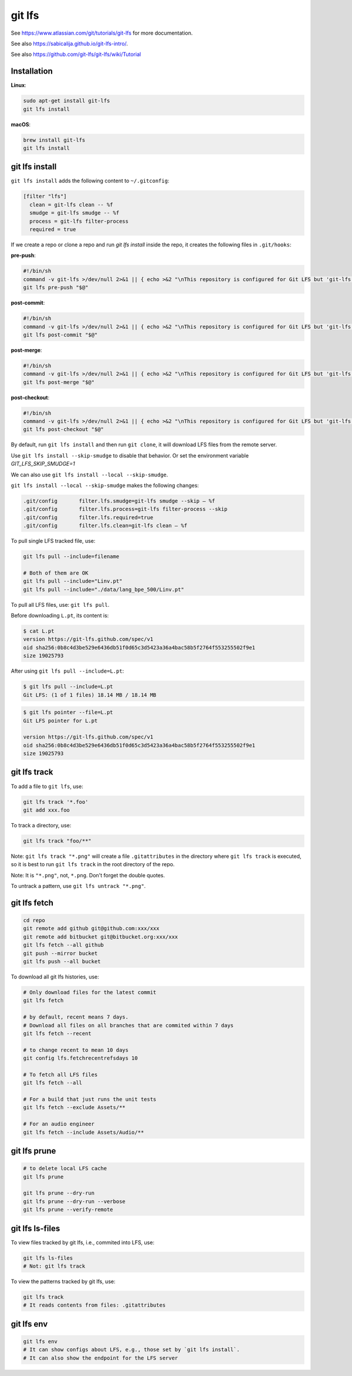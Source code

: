 git lfs
=======

See `<https://www.atlassian.com/git/tutorials/git-lfs>`_
for more documentation.

See also `<https://sabicalija.github.io/git-lfs-intro/>`_.

See also `<https://github.com/git-lfs/git-lfs/wiki/Tutorial>`_

Installation
------------

**Linux**:

.. code-block::

  sudo apt-get install git-lfs
  git lfs install

**macOS**:

.. code-block::

  brew install git-lfs
  git lfs install


git lfs install
---------------

``git lfs install`` adds the following content to ``~/.gitconfig``:

.. code-block::

  [filter "lfs"]
    clean = git-lfs clean -- %f
    smudge = git-lfs smudge -- %f
    process = git-lfs filter-process
    required = true


If we create a repo or clone a repo and run `git lfs install` inside
the repo, it creates the following files in ``.git/hooks``:

**pre-push**:

.. code-block:: bash

  #!/bin/sh
  command -v git-lfs >/dev/null 2>&1 || { echo >&2 "\nThis repository is configured for Git LFS but 'git-lfs' was not found on your path. If you no longer wish to use Git LFS, remove this hook by deleting .git/hooks/pre-push.\n"; exit 2; }
  git lfs pre-push "$@"

**post-commit**:

.. code-block:: bash

  #!/bin/sh
  command -v git-lfs >/dev/null 2>&1 || { echo >&2 "\nThis repository is configured for Git LFS but 'git-lfs' was not found on your path. If you no longer wish to use Git LFS, remove this hook by deleting .git/hooks/post-commit.\n"; exit 2; }
  git lfs post-commit "$@"

**post-merge**:

.. code-block:: bash

  #!/bin/sh
  command -v git-lfs >/dev/null 2>&1 || { echo >&2 "\nThis repository is configured for Git LFS but 'git-lfs' was not found on your path. If you no longer wish to use Git LFS, remove this hook by deleting .git/hooks/post-merge.\n"; exit 2; }
  git lfs post-merge "$@"

**post-checkout**:

.. code-block:: bash

  #!/bin/sh
  command -v git-lfs >/dev/null 2>&1 || { echo >&2 "\nThis repository is configured for Git LFS but 'git-lfs' was not found on your path. If you no longer wish to use Git LFS, remove this hook by deleting .git/hooks/post-checkout.\n"; exit 2; }
  git lfs post-checkout "$@"


By default, run ``git lfs install`` and then run ``git clone``, it will download
LFS files from the remote server.

Use ``git lfs install --skip-smudge`` to disable that behavior.
Or set the environment variable `GIT_LFS_SKIP_SMUDGE=1`

We can also use ``git lfs install --local --skip-smudge``.


``git lfs install --local --skip-smudge`` makes the following changes:

.. code-block::

  .git/config       filter.lfs.smudge=git-lfs smudge --skip — %f
  .git/config       filter.lfs.process=git-lfs filter-process --skip
  .git/config       filter.lfs.required=true
  .git/config       filter.lfs.clean=git-lfs clean — %f


To pull single LFS tracked file, use:

.. code-block:: bash

  git lfs pull --include=filename

  # Both of them are OK
  git lfs pull --include="Linv.pt"
  git lfs pull --include="./data/lang_bpe_500/Linv.pt"

To pull all LFS files, use: ``git lfs pull``.

Before downloading ``L.pt``, its content is:

.. code-block::

  $ cat L.pt
  version https://git-lfs.github.com/spec/v1
  oid sha256:0b8c4d3be529e6436db51f0d65c3d5423a36a4bac58b5f2764f553255502f9e1
  size 19025793

After using ``git lfs pull --include=L.pt``:

.. code-block::

  $ git lfs pull --include=L.pt
  Git LFS: (1 of 1 files) 18.14 MB / 18.14 MB

.. code-block::

  $ git lfs pointer --file=L.pt
  Git LFS pointer for L.pt

  version https://git-lfs.github.com/spec/v1
  oid sha256:0b8c4d3be529e6436db51f0d65c3d5423a36a4bac58b5f2764f553255502f9e1
  size 19025793


git lfs track
-------------

To add a file to ``git lfs``, use:

.. code-block::

  git lfs track '*.foo'
  git add xxx.foo

To track a directory, use:

.. code-block::

  git lfs track "foo/**"


Note: ``git lfs track "*.png"`` will create a file ``.gitattributes`` in the directory
where ``git lfs track`` is executed, so it is best to run ``git lfs track`` in
the root directory of the repo.

Note: It is ``"*.png"``, not, ``*.png``. Don't forget the double quotes.

To untrack a pattern, use ``git lfs untrack "*.png"``.

git lfs fetch
--------------

.. code-block::

  cd repo
  git remote add github git@github.com:xxx/xxx
  git remote add bitbucket git@bitbucket.org:xxx/xxx
  git lfs fetch --all github
  git push --mirror bucket
  git lfs push --all bucket

To download all git lfs histories, use:

.. code-block::

  # Only download files for the latest commit
  git lfs fetch

  # by default, recent means 7 days.
  # Download all files on all branches that are commited within 7 days
  git lfs fetch --recent

  # to change recent to mean 10 days
  git config lfs.fetchrecentrefsdays 10

  # To fetch all LFS files
  git lfs fetch --all

  # For a build that just runs the unit tests
  git lfs fetch --exclude Assets/**

  # For an audio engineer
  git lfs fetch --include Assets/Audio/**


git lfs prune
-------------

.. code-block::

  # to delete local LFS cache
  git lfs prune

  git lfs prune --dry-run
  git lfs prune --dry-run --verbose
  git lfs prune --verify-remote

git lfs ls-files
----------------

To view files tracked by git lfs, i.e., commited into LFS, use:

.. code-block::

  git lfs ls-files
  # Not: git lfs track

To view the patterns tracked by git lfs, use:

.. code-block::

  git lfs track
  # It reads contents from files: .gitattributes

git lfs env
-----------

.. code-block::

  git lfs env
  # It can show configs about LFS, e.g., those set by `git lfs install`.
  # It can also show the endpoint for the LFS server
